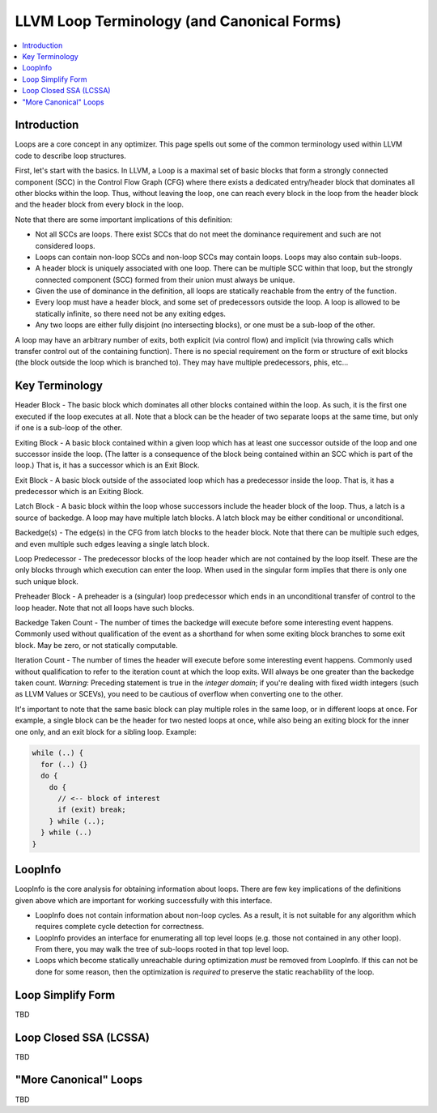 .. _loop-terminology:
===========================================
LLVM Loop Terminology (and Canonical Forms)
===========================================

.. contents::
   :local:

Introduction
============

Loops are a core concept in any optimizer.  This page spells out some
of the common terminology used within LLVM code to describe loop
structures.

First, let's start with the basics. In LLVM, a Loop is a maximal set of basic
blocks that form a strongly connected component (SCC) in the Control
Flow Graph (CFG) where there exists a dedicated entry/header block that
dominates all other blocks within the loop. Thus, without leaving the
loop, one can reach every block in the loop from the header block and
the header block from every block in the loop.

Note that there are some important implications of this definition:

* Not all SCCs are loops.  There exist SCCs that do not meet the
  dominance requirement and such are not considered loops.  

* Loops can contain non-loop SCCs and non-loop SCCs may contain
  loops.  Loops may also contain sub-loops.

* A header block is uniquely associated with one loop.  There can be
  multiple SCC within that loop, but the strongly connected component
  (SCC) formed from their union must always be unique.

* Given the use of dominance in the definition, all loops are
  statically reachable from the entry of the function.  

* Every loop must have a header block, and some set of predecessors
  outside the loop.  A loop is allowed to be statically infinite, so
  there need not be any exiting edges.

* Any two loops are either fully disjoint (no intersecting blocks), or
  one must be a sub-loop of the other.

A loop may have an arbitrary number of exits, both explicit (via
control flow) and implicit (via throwing calls which transfer control
out of the containing function).  There is no special requirement on
the form or structure of exit blocks (the block outside the loop which
is branched to).  They may have multiple predecessors, phis, etc...

Key Terminology
===============

Header Block - The basic block which dominates all other blocks
contained within the loop.  As such, it is the first one executed if
the loop executes at all.  Note that a block can be the header of
two separate loops at the same time, but only if one is a sub-loop
of the other.

Exiting Block - A basic block contained within a given loop which has
at least one successor outside of the loop and one successor inside the
loop.  (The latter is a consequence of the block being contained within
an SCC which is part of the loop.)  That is, it has a successor which
is an Exit Block.  

Exit Block - A basic block outside of the associated loop which has a
predecessor inside the loop.  That is, it has a predecessor which is
an Exiting Block.

Latch Block - A basic block within the loop whose successors include
the header block of the loop.  Thus, a latch is a source of backedge.
A loop may have multiple latch blocks.  A latch block may be either
conditional or unconditional.

Backedge(s) - The edge(s) in the CFG from latch blocks to the header
block.  Note that there can be multiple such edges, and even multiple
such edges leaving a single latch block.  

Loop Predecessor -  The predecessor blocks of the loop header which
are not contained by the loop itself.  These are the only blocks
through which execution can enter the loop.  When used in the
singular form implies that there is only one such unique block. 

Preheader Block - A preheader is a (singular) loop predecessor which
ends in an unconditional transfer of control to the loop header.  Note
that not all loops have such blocks.

Backedge Taken Count - The number of times the backedge will execute
before some interesting event happens.  Commonly used without
qualification of the event as a shorthand for when some exiting block
branches to some exit block. May be zero, or not statically computable.

Iteration Count - The number of times the header will execute before
some interesting event happens.  Commonly used without qualification to
refer to the iteration count at which the loop exits.  Will always be
one greater than the backedge taken count.  *Warning*: Preceding
statement is true in the *integer domain*; if you're dealing with fixed
width integers (such as LLVM Values or SCEVs), you need to be cautious
of overflow when converting one to the other.

It's important to note that the same basic block can play multiple
roles in the same loop, or in different loops at once.  For example, a
single block can be the header for two nested loops at once, while
also being an exiting block for the inner one only, and an exit block
for a sibling loop.  Example:

.. code-block:: C

  while (..) {
    for (..) {}
    do {
      do {
        // <-- block of interest
        if (exit) break;
      } while (..);
    } while (..)
  }

LoopInfo
========

LoopInfo is the core analysis for obtaining information about loops.
There are few key implications of the definitions given above which
are important for working successfully with this interface.

* LoopInfo does not contain information about non-loop cycles.  As a
  result, it is not suitable for any algorithm which requires complete
  cycle detection for correctness.

* LoopInfo provides an interface for enumerating all top level loops
  (e.g. those not contained in any other loop).  From there, you may
  walk the tree of sub-loops rooted in that top level loop.

* Loops which become statically unreachable during optimization *must*
  be removed from LoopInfo. If this can not be done for some reason,
  then the optimization is *required* to preserve the static
  reachability of the loop.
  

Loop Simplify Form
==================

TBD


Loop Closed SSA (LCSSA)
=======================

TBD

"More Canonical" Loops
======================

TBD
